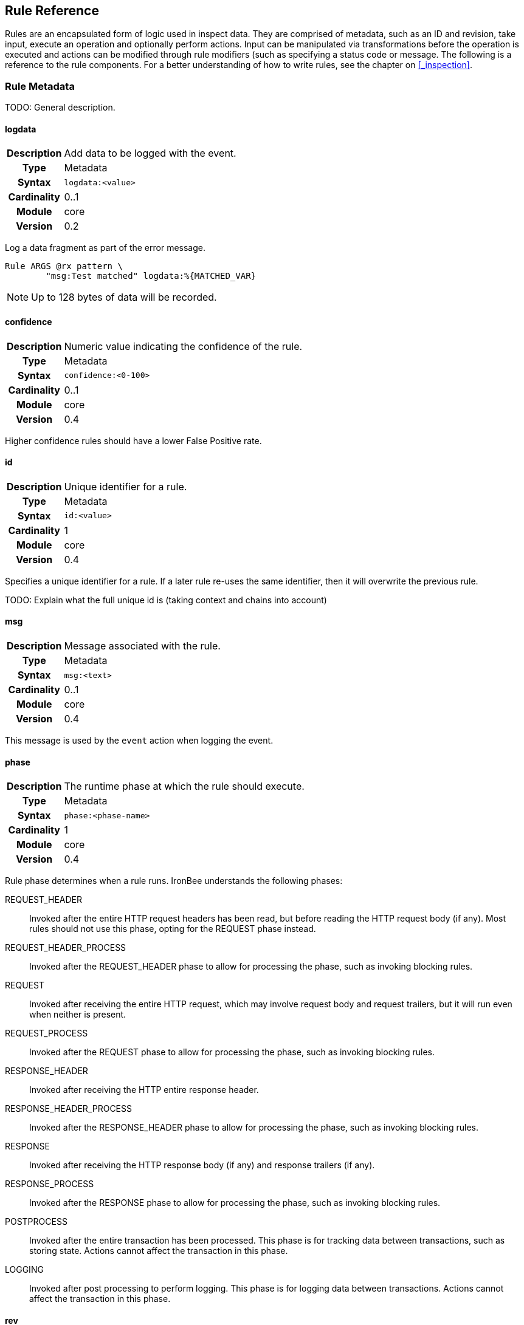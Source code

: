 == Rule Reference

Rules are an encapsulated form of logic used in inspect data. They are comprised of metadata, such as an ID and revision, take input, execute an operation and optionally perform actions.  Input can be manipulated via transformations before the operation is executed and actions can be modified through rule modifiers (such as specifying a status code or message. The following is a reference to the rule components. For a better understanding of how to write rules, see the chapter on <<_inspection>>.

=== Rule Metadata

TODO: General description.

==== logdata
[cols=">h,<9"]
|===============================================================================
|Description|Add data to be logged with the event.
|       Type|Metadata
|     Syntax|`logdata:<value>`
|Cardinality|0..1
|     Module|core
|    Version|0.2
|===============================================================================

Log a data fragment as part of the error message.

----
Rule ARGS @rx pattern \
        "msg:Test matched" logdata:%{MATCHED_VAR}
----

NOTE: Up to 128 bytes of data will be recorded.

==== confidence
[cols=">h,<9"]
|===============================================================================
|Description|Numeric value indicating the confidence of the rule.
|       Type|Metadata
|     Syntax|`confidence:<0-100>`
|Cardinality|0..1
|     Module|core
|    Version|0.4
|===============================================================================

Higher confidence rules should have a lower False Positive rate.

==== id
[cols=">h,<9"]
|===============================================================================
|Description|Unique identifier for a rule.
|       Type|Metadata
|     Syntax|`id:<value>`
|Cardinality|1
|     Module|core
|    Version|0.4
|===============================================================================

Specifies a unique identifier for a rule. If a later rule re-uses the same identifier, then it will overwrite the previous rule.

TODO: Explain what the full unique id is (taking context and chains into account)

==== msg
[cols=">h,<9"]
|===============================================================================
|Description|Message associated with the rule.
|       Type|Metadata
|     Syntax|`msg:<text>`
|Cardinality|0..1
|     Module|core
|    Version|0.4
|===============================================================================

This message is used by the `event` action when logging the event.

==== phase
[cols=">h,<9"]
|===============================================================================
|Description|The runtime phase at which the rule should execute.
|       Type|Metadata
|     Syntax|`phase:<phase-name>`
|Cardinality|1
|     Module|core
|    Version|0.4
|===============================================================================

Rule phase determines when a rule runs. IronBee understands the following phases:

REQUEST_HEADER::
  Invoked after the entire HTTP request headers has been read, but before reading the HTTP request body (if any). Most rules should not use this phase, opting for the REQUEST phase instead.

REQUEST_HEADER_PROCESS::
  Invoked after the REQUEST_HEADER phase to allow for processing the phase, such as invoking blocking rules.

REQUEST::
  Invoked after receiving the entire HTTP request, which may involve request body and request trailers, but it will run even when neither is present.

REQUEST_PROCESS::
  Invoked after the REQUEST phase to allow for processing the phase, such as invoking blocking rules.

RESPONSE_HEADER::
  Invoked after receiving the HTTP entire response header.

RESPONSE_HEADER_PROCESS::
  Invoked after the RESPONSE_HEADER phase to allow for processing the phase, such as invoking blocking rules.

RESPONSE::
  Invoked after receiving the HTTP response body (if any) and response trailers (if any).

RESPONSE_PROCESS::
  Invoked after the RESPONSE phase to allow for processing the phase, such as invoking blocking rules.

POSTPROCESS::
  Invoked after the entire transaction has been processed. This phase is for tracking data between transactions, such as storing state. Actions cannot affect the transaction in this phase.

LOGGING::
  Invoked after post processing to perform logging. This phase is for logging data between transactions. Actions cannot affect the transaction in this phase.

==== rev
[cols=">h,<9"]
|===============================================================================
|Description|An integer rule revision.
|       Type|Metadata
|     Syntax|`rev:n`
|Cardinality|0..1
|     Module|core
|    Version|0.4
|===============================================================================

TODO: Explain how this is used in RuleEnable and when overriding Rules in sub contexts.

==== severity
[cols=">h,<9"]
|===============================================================================
|Description|Numeric value indicating the severity of the issue this rule is trying to protect against.
|       Type|Metadata
|     Syntax|`severity:<0-100>`
|Cardinality|0..1
|     Module|core
|    Version|0.4
|===============================================================================

The severity indicates how much impact a successful attack may be, but does not indicate the quality of protection this rule may provide. The severity is meant to be used as part of a "threat level" indicator. The "threat level" is essentially severity x confidence, which balances how severe the threat may be with how well this rule might be protecting against it.

==== tag
[cols=">h,<9"]
|===============================================================================
|Description|Apply an arbitrary tag name to a rule.
|       Type|Metadata
|     Syntax|`tag:<value>`
|Cardinality|0..n
|     Module|core
|    Version|0.4
|===============================================================================

TODO: Describe where this is used, notably `RuleEnable`/`RuleDisable` and logged with events.

=== Data Fields

TODO: General description.

==== ARGS
[cols=">h,<9"]
|===============================================================================
|Description|All request parameters combined and normalized.
|       Type|Collection
|      Scope|Transaction (`REQUEST_HEADERS`, `REQUEST_BODY`)
|     Module|core
|    Version|0.2
|===============================================================================

The `ARGS` collection is currently the same as specifying `REQUEST_URL_PARAMS REQUEST_BODY_PARAMS`, but gathered in a single collection.

NOTE: The names and values are already URL decoded.

==== AUTH_PASSWORD
[cols=">h,<9"]
|===============================================================================
|Description|Basic authentication password.
|       Type|String
|      Scope|Transaction
|     Module|core
|    Version|0.7
|===============================================================================

==== AUTH_TYPE
[cols=">h,<9"]
|===============================================================================
|Description|Indicator of the authentication method used.
|       Type|Collection
|      Scope|Transaction
|     Module|core
|    Version|0.7
|===============================================================================

This field contains the first token extracted from the `Authorization` request header. Typical values are: `Basic`, `Digest`, and `NTLM`.

==== AUTH_USERNAME
[cols=">h,<9"]
|===============================================================================
|Description|Basic or Digest authentication username.
|       Type|String
|      Scope|Transaction
|     Module|core
|    Version|0.7
|===============================================================================

==== CAPTURE
[cols=">h,<9"]
|===============================================================================
|Description|Transaction collection.
|       Type|Collection
|      Scope|Transaction
|     Module|core
|    Version|0.4
|===============================================================================

This collection contains information for the transaction. Currently captured data from operators is stored here in keys "0"-"9".

==== CONSTANT
[cols=">h,<9"]
|===============================================================================
|Description|Collection that contains constants defined with `ConstantSet` or programatically.
|       Type|Collection
|      Scope|Configuration,Transaction
|     Module|constant
|    Version|0.10
|===============================================================================

This collection contains any constants defined via the "constant" module. See the <<_constantset>> directive for an example.

==== FIELD
[cols=">h,<9"]
|===============================================================================
|Description|An alias to the current field being inspected.
|       Type|Variable (same type as the aliased field)
|      Scope|Rule
|     Module|core
|    Version|0.5
|===============================================================================

This field is useful only in field expansions within actions when you must have the original value of the field being inspected. For example:

----
# Log the field value with an event
Rule ARGS @contains attack_string id:123 phase:REQUEST logdata:%{FIELD} event

# Create a collection matching a pattern for later use
Rule REQUEST_HEADERS @rx pattern1 id:124 phase:REQUEST_HEADER setvar:NEW_COL:%{FIELD_NAME}=%{FIELD}
Rule ARGS @rx pattern2 id:125 phase:REQUEST setvar:NEW_COL:%{FIELD_NAME}=%{FIELD}
...
# Then perform further matches on the new collection in another phase, which
# is not possible via chaining.
Rule NEW_COL @rx some_other_patt id:126 phase:REQUEST "msg:Some msg" event block
----

==== FIELD_NAME
[cols=">h,<9"]
|===============================================================================
|Description|An alias to the current field name being inspected, not including the collection name if it is a sub-field in a collection.
|       Type|Variable (same type as the aliased field)
|      Scope|Rule
|     Module|core
|    Version|0.5
|===============================================================================

This field is useful only in field expansions within actions when you must have the name of the field being inspected. The collection name is not prepended, so if `ARGS:foo` is being inspected, the value will be `foo`, not `ARGS:foo`. If you want the full name with the collection prepended, then use `FIELD_NAME_FULL`.

==== FIELD_NAME_FULL
[cols=">h,<9"]
|===============================================================================
|Description|An alias to the current field name being inspected, including the collection name if it is a sub-field in a collection.
|       Type|Variable (same type as the aliased field)
|      Scope|Rule
|     Module|core
|    Version|0.5
|===============================================================================

This field is useful only in field expansions within actions when you must have the full name of the field being inspected. See `FIELD_NAME`.

==== GEOIP
[cols=">h,<9"]
|===============================================================================
|Description|If the _geoip_ module is loaded, then a lookup will be performed on the remote (client) address and the results placed in this collection.
|       Type|Collection
|      Scope|Transaction
|     Module|geoip
|    Version|0.3
|===============================================================================

NOTE: The address used during lookup is the same as that stored in the `REMOTE_ADDR` field, which may be modified from the actual connection (TCP) level address by the `trusted_proxy` module.

Sub-Fields (not all are available prior to GeoIP v1.4.6):

* *latitude:* Numeric latitude rounded to nearest integral value (no floats yet).
* *longitude:* Numeric longitude rounded to nearest integral value (no floats yet).
* *area_code:* Numeric area code (US only).
* *charset:* Numeric character set code.
* *country_code:* Two character country code.
* *country_code3:* Three character country code.
* *country_name:* String country name.
* *region:* String region name.
* *city:* String city name.
* *postal_code:* String postal code.
* *continent_code:* String continent code.
* *accuracy_radius:* Numeric accuracy radius (v1.4.6+).
* *metro_code:* Numeric metro code (v1.4.6+).
* *country_conf:* String country confidence (v1.4.6+).
* *region_conf:* String region confidence (v1.4.6+).
* *city_conf:* String city confidence (v1.4.6+).
* *postal_conf:* String postal code confidence (v1.4.6+).

==== HTP_REQUEST_FLAGS
[cols=">h,<9"]
|===============================================================================
|Description|Collection of LibHTP request parsing flags.
|       Type|Collection
|      Scope|Transaction
|     Module|htp
|    Version|0.3
|===============================================================================

The LibHTP parser will set various flags while parsing. This is a collection of those flags for request parsing. The following flags may be set:

* *FIELD_UNPARSEABLE* An unparseable field was given.
* *FIELD_INVALID* An invalid field was sent.
* *FIELD_FOLDED* Folding detected in a field.
* *FIELD_REPEATED* A field was repeated.
* *FIELD_LONG* A field length was longer than allowed.
* *FIELD_RAW_NUL* A field contained an unencoded NUL (zero) byte.
* *HOST_AMBIGUOUS* The host was specified in both the URI and in the Host header, but they do not match.
* *HOST_MISSING* The host was missing from a request in which it is normally sent.
* *HOSTH_INVALID* Invalid host detected in header.
* *HOSTU_INVALID* Invalid host detected in URL.
* *INVALID_FOLDING* Invalid header folding detected.
* *INVALID_CHUNKING* Invalid chunking detected.
* *MULTI_PACKET_HEAD* The header was sent in more than one packet (buffer).
* *PATH_ENCODED_NUL* A NUL (zero) byte was sent, encoded, in the path.
* *PATH_ENCODED_SEPARATOR* An encoded path separator was sent in the path.
* *PATH_HALF_FULL_RANGE* An invalid full width character was used in the path.
* *PATH_INVALID* An invalid path detected.
* *PATH_INVALID_ENCODING* Invalid encoding was used in the path.
* *PATH_OVERLONG_U* An overlong Unicode encoding was used in the path.
* *PATH_UTF8_VALID* A UTF-8 character was used in the path.
* *PATH_UTF8_INVALID* An invalid UTF-8 encoding was used in the path.
* *PATH_UTF8_OVERLONG* An overlong UTF-8 encoding was used in the path.
* *REQUEST_SMUGGLING* A HTTP smuggling attack was detected.
* *URLEN_ENCODED_NUL* An encoded NUL (zero) byte detected in URL.
* *URLEN_HALF_FULL_RANGE* An invalid full width character detected in URL.
* *URLEN_INVALID_ENCODING* An invalid encoding detected in URL.
* *URLEN_OVERLONG_U* An overlong unicode character detected in URL.

==== HTP_RESPONSE_FLAGS
[cols=">h,<9"]
|===============================================================================
|Description|Collection of LibHTP response parsing flags.
|       Type|Collection
|      Scope|Transaction
|     Module|htp
|    Version|0.3
|===============================================================================

The LibHTP parser will set various flags while parsing. This is a collection of those flags for response parsing. The following flags may be set:

* *FIELD_UNPARSEABLE* An unparseable field was given.
* *FIELD_INVALID* An invalid field was sent.
* *FIELD_FOLDED* Folding detected in a field.
* *FIELD_REPEATED* A field was repeated.
* *FIELD_LONG* A field length was longer than allowed.
* *FIELD_RAW_NUL* A field contained an unencoded NUL (zero) byte.
* *INVALID_CHUNKING:* Invalid chunking was used.
* *INVALID_FOLDING:* Invalid header folding was used.
* *MULTI_PACKET_HEAD:* The header was sent in more than one packet (buffer).
* *STATUS_LINE_INVALID:* An invalid HTTP status code was sent.

==== REMOTE_ADDR
[cols=">h,<9"]
|===============================================================================
|Description|Remote (client) IP address, extracted from the TCP connection. Can be in IPv4 or IPv6 format.
|       Type|String
|      Scope|Connection
|     Module|core
|    Version|0.2
|===============================================================================

NOTE: If the `trusted_proxy` module is also loaded, then the client address may be corrected using any available proxy headers (currently `X-Forwarded-For`).

==== REMOTE_PORT
[cols=">h,<9"]
|===============================================================================
|Description|Remote (client) port, extracted from the TCP connection.
|       Type|Numeric
|      Scope|Connection
|     Module|core
|    Version|0.2
|===============================================================================

==== REQUEST_BODY_PARAMS
[cols=">h,<9"]
|===============================================================================
|Description|Request parameters transported in request body.
|       Type|String
|      Scope|Transaction
|     Module|core
|    Version|0.4
|===============================================================================

NOTE: The names and values are already URL decoded.

==== REQUEST_COOKIES
[cols=">h,<9"]
|===============================================================================
|Description|Collection of request cookies (name/value pairs).
|       Type|Collection
|      Scope|Transaction (`REQUEST_HEADERS`)
|     Module|core
|    Version|0.2
|===============================================================================

==== REQUEST_HEADER_ORDER
[cols=">h,<9"]
|===============================================================================
|Description|String fingerprint of request header order.
|       Type|String
|      Scope|Transaction (`REQUEST_HEADERS`)
|     Module|header_order
|    Version|0.11
|===============================================================================

See the <<_headerorderrequest>> configuration directive.

==== REQUEST_HEADERS
[cols=">h,<9"]
|===============================================================================
|Description|Collection of request headers (name/value pairs).
|       Type|Collection
|      Scope|Transaction (`REQUEST_HEADERS`)
|     Module|core
|    Version|0.2
|===============================================================================

==== REQUEST_HOST
[cols=">h,<9"]
|===============================================================================
|Description|Request hostname information, extracted from the request and normalized.
|       Type|String
|      Scope|Transaction (`REQUEST_HEADERS`)
|     Module|core
|    Version|0.2
|===============================================================================

The following rules apply:

* Use the hostname information if provided on the request line
* Alternatively, look up the HTTP `Host` request header
* If the hostname information is provided in both locations, the
information in the HTTP `Host` request header is ignored

Normalization [TODO What RFC should we refer to?]:

* Lowercase
* Remove trailing dot [TODO What dot?]
* [TODO Remove port?]

==== REQUEST_LINE
[cols=">h,<9"]
|===============================================================================
|Description|Full, raw, request line.
|       Type|String
|      Scope|Transaction
|     Module|core
|    Version|0.3
|===============================================================================

.Example
----
GET /path/to/page?a=5&q=This+is+a+test. HTTP/1.1
----

==== REQUEST_METHOD
[cols=">h,<9"]
|===============================================================================
|Description|Request method.
|       Type|String
|      Scope|Transaction
|     Module|core
|    Version|0.3
|===============================================================================

This field contains the HTTP method used for the request.

==== REQUEST_PROTOCOL
[cols=">h,<9"]
|===============================================================================
|Description|Request protocol name and version.
|       Type|String
|      Scope|Transaction
|     Module|core
|    Version|o.3
|===============================================================================

This field contains the HTTP protocol name and version, as specified on the request line. Transactions that do not specify the protocol (e.g., HTTP prior to 1.0) will have an empty string value.

==== REQUEST_URI
[cols=">h,<9"]
|===============================================================================
|Description|Request URI, extracted from request and normalized according to the current personality.
|       Type|String
|      Scope|Transaction
|     Module|core
|    Version|0.2
|===============================================================================

Default normalization:

* RFC normalization
* Convert to lowercase
* Reduce consecutive forward slashes to a single character

All normalization options:

* RFC normalization
* Convert to lowercase
* Convert \ characters to /
* Reduce consecutive forward slashes to a single character

==== REQUEST_URI_FRAGMENT
[cols=">h,<9"]
|===============================================================================
|Description|Parsed fragment portion of the URI within the request line.
|       Type|String
|      Scope|Transaction
|     Module|core
|    Version|0.3
|===============================================================================

==== REQUEST_URI_HOST
[cols=">h,<9"]
|===============================================================================
|Description|Parsed host portion of the URI within the request line.
|       Type|String
|      Scope|Transaction
|     Module|core
|    Version|0.3
|===============================================================================

This is the hostname specified in the URI. Note that this may be different from the normalized host, which is in `REQUEST_HOST`.

==== REQUEST_URI_PARAMS
[cols=">h,<9"]
|===============================================================================
|Description|Request parameters transported in query string.
|       Type|Collection
|      Scope|Transaction (`REQUEST_HEADERS`)
|     Module|core
|    Version|0.2
|===============================================================================

NOTE: The names and values are already URL decoded.

==== REQUEST_URI_PASSWORD
[cols=">h,<9"]
|===============================================================================
|Description|Parsed password portion of the URI within the request line.
|       Type|String
|      Scope|Transaction
|     Module|core
|    Version|0.3
|===============================================================================

==== REQUEST_URI_PATH
[cols=">h,<9"]
|===============================================================================
|Description|Parsed and normalized path portion of the URI within the request line.
|       Type|String
|      Scope|Transaction
|     Module|core
|    Version|0.3
|===============================================================================

==== REQUEST_URI_PATH_RAW
[cols=">h,<9"]
|===============================================================================
|Description|Parsed (raw) path portion of the URI within the request line.
|       Type|String
|      Scope|Transaction
|     Module|core
|    Version|0.3
|===============================================================================

NOTE: As no URL decoding is performed (this is a raw value), you probably want `REQUEST_URI_PATH_RAW.urlDecode()` in most cases.

==== REQUEST_URI_PORT
[cols=">h,<9"]
|===============================================================================
|Description|Parsed port portion of the URI within the request line.
|       Type|String
|      Scope|Transaction
|     Module|core
|    Version|0.3
|===============================================================================

==== REQUEST_URI_RAW
[cols=">h,<9"]
|===============================================================================
|Description|Raw, unnormalized, request URI from the request line.
|       Type|String
|      Scope|Transaction
|     Module|core
|    Version|0.2
|===============================================================================

==== REQUEST_URI_SCHEME
[cols=">h,<9"]
|===============================================================================
|Description|Parsed scheme portion of the URI within the request line.
|       Type|String
|      Scope|Transaction
|     Module|core
|    Version|0.3
|===============================================================================

==== REQUEST_URI_QUERY
[cols=">h,<9"]
|===============================================================================
|Description|Parsed query portion of the URI within the request line.
|       Type|String
|      Scope|Transaction
|     Module|core
|    Version|0.3
|===============================================================================

==== REQUEST_URI_USERNAME
[cols=">h,<9"]
|===============================================================================
|Description|Parsed username portion of the URI within the request line.
|       Type|String
|      Scope|Transaction
|     Module|core
|    Version|0.3
|===============================================================================

==== RESPONSE_HEADER_ORDER
[cols=">h,<9"]
|===============================================================================
|Description|String fingerprint of response header order.
|       Type|String
|      Scope|Transaction (`RESPONSE_HEADERS`)
|     Module|header_order
|    Version|0.11
|===============================================================================

See the <<_headerorderresponse>> configuration directive.

==== RESPONSE_HEADERS
[cols=">h,<9"]
|===============================================================================
|Description|Collection of response headers (name/value pairs).
|       Type|Collection
|      Scope|Transaction
|     Module|core
|    Version|0.2
|===============================================================================

==== RESPONSE_LINE
[cols=">h,<9"]
|===============================================================================
|Description|Full response line.
|       Type|String
|      Scope|Transaction
|     Module|core
|    Version|0.3
|===============================================================================

Transactions that do not specify a response line (e.g., HTTP prior to 1.0) will have an empty string value.

.Example
----
HTTP/1.1 200 OK
----

==== RESPONSE_MESSAGE
[cols=">h,<9"]
|===============================================================================
|Description|Response status message.
|       Type|String
|      Scope|Transaction
|     Module|core
|    Version|0.3
|===============================================================================

This field contains the status message (text following the status code), as specified on the response line. Transactions that do not specify a response line (e.g., HTTP prior to 1.0) will have an empty string value.

==== RESPONSE_PROTOCOL
[cols=">h,<9"]
|===============================================================================
|Description|Response protocol name and version.
|       Type|String
|      Scope|Transaction
|     Module|core
|    Version|0.3
|===============================================================================

This field contains the protocol name and version, as specified on the response line. Transactions that do not specify a response line (e.g., HTTP prior to 1.0) will have an empty string value.

==== RESPONSE_STATUS
[cols=">h,<9"]
|===============================================================================
|Description|Response status code.
|       Type|String
|      Scope|Transaction
|     Module|core
|    Version|0.3
|===============================================================================

This field contains the status code, as specified on the response line.  Transactions that do not specify a response line (e.g., HTTP prior to 1.0) will have an empty string value.

==== SERVER_ADDR
[cols=">h,<9"]
|===============================================================================
|Description|Server IP address, extracted from the TCP connection. Canbe in IPv4 or IPv6 format.
|       Type|String
|      Scope|Connection
|     Module|core
|    Version|0.2
|===============================================================================

==== SERVER_PORT
[cols=">h,<9"]
|===============================================================================
|Description|Server port, extracted from the TCP connection.
|       Type|Numeric
|      Scope|Connection
|     Module|core
|    Version|0.2
|===============================================================================

==== THREAT_LEVEL
[cols=">h,<9"]
|===============================================================================
|Description|Stores the current threat level (0-100) which will also be written to the audit log.
|       Type|Numeric
|      Scope|Transaction
|     Module|core
|    Version|0.9
|===============================================================================

IronBee supports the concept of calculating a threat level score for the transaction. The default calculation is to use to average severity across all unsurpressed events, but this calculation is only performed by default when the audit log is written if there is no value for this field. It is intended that other modules implement calculating and exporting this value through this field over the transaction lifecycle. Modules doing this will allow rules and other modules to utilize this field, but without this additional support the field will only be used at audit log generation time.

==== TX
[cols=">h,<9"]
|===============================================================================
|Description|Transaction collection.
|       Type|Collection
|      Scope|Transaction
|     Module|core
|    Version|0.3
|===============================================================================

This collection contains arbitrary information for the transaction. It is a generic place for rules to store transaction data in which other rules can monitor.

==== UA
[cols=">h,<9"]
|===============================================================================
|Description|User agent information extracted from the request.
|       Type|Collection
|      Scope|Transaction
|     Module|user_agent
|    Version|0.3
|===============================================================================

NOTE: While the `User-Agent` HTTP request header may be used in generating these fields, the term "user agent" here refers to the client as a whole.

Sub-Fields:

* *agent:* String name of the user agent.
* *product:* String product deduced from the user agent data.
* *os:* String operating system deduced from user agent data.
* *extra:* Any extra string available after parsing the `User-Agent` HTTP request header.
* *category:* String category deduced from user agent data.

=== Transformation Functions

Transformations allow manipulating data for inspection. This can be used to normalize data, convert data types or perform an operation on the data.

==== compressWhitespace
[cols=">h,<9"]
|===============================================================================
|Description|Replaces one or more consecutive whitespace characters with a single space.
|  InputType|String
| OutputType|String
|     Module|core
|    Version|0.3
|===============================================================================

Replaces various whitespace characters with spaces. In addition, consecutive whitespace characters will be reduced down to a single space. Whitespace characters are: `0x20`, `\f`, `\t`, `\n`, `\r`, `\v`, `0xa0` (non-breaking whitespace).

==== count
[cols=">h,<9"]
|===============================================================================
|Description|Given a collection, it returns the number if items in the collection. Given a scalar, returns 1.
|  InputType|Collection
| OutputType|Integer
|     Module|core
|    Version|0.4
|===============================================================================

==== first
[cols=">h,<9"]
|===============================================================================
|Description|Return the first item in a collection or filter.
|  InputType|Any
| OutputType|Same as Input
|     Module|core
|    Version|0.8
|===============================================================================

Collections (and filters on collections) can contain multiple entries with the same name. To allow for returning only a single item, you can use the `first` transformation to retrieve only the first value in the list.

.Example
----
Rule ARGS:a.first() @rx patt id:1 phase:REQUEST ...
----

==== htmlEntityDecode
[cols=">h,<9"]
|===============================================================================
|Description|Decodes HTML entities in the data.
|  InputType|String
| OutputType|String
|     Module|core
|    Version|0.6
|===============================================================================

The following forms are supported:

* *&#DDDD;* - Numeric code point, where DDDD represents a decimal number with any number of digits.
* *&#xHHHH;* - Numeric code point, where HHHH represents a hexadecimal number with any number of digits.
* *&name;* - Predefined XML named entities (currently: quot, amp, apos, lt, gt).

See: https://en.wikipedia.org/wiki/List_of_XML_and_HTML_character_entity_references

==== iceil
[cols=">h,<9"]
|===============================================================================
|Description|Return the integral value greater than or equal to the numeric value of the input.
|  InputType|Numeric
| OutputType|Integer
|     Module|core
|    Version|0.9
|===============================================================================

==== ifloor
[cols=">h,<9"]
|===============================================================================
|Description|Return the integral value less than or equal to the numeric value of the input.
|  InputType|Numeric
| OutputType|Integer
|     Module|core
|    Version|0.9
|===============================================================================

==== iround
[cols=">h,<9"]
|===============================================================================
|Description|Return the integral value closest to the numeric value of the input.
|  InputType|Numeric
| OutputType|Intaeger
|     Module|core
|    Version|0.9
|===============================================================================

==== last
[cols=">h,<9"]
|===============================================================================
|Description|Return the last item in a collection or filter.
|  InputType|Any
| OutputType|Same as Input
|     Module|core
|    Version|0.8
|===============================================================================

Collections (and filters on collections) can contain multiple entries with the same name. To allow for returning only a single item, you can use the `last` transformation to retrieve only the last value in the list.

.Example
----
Rule ARGS:a.last() @rx patt id:1 phase:REQUEST ...
----

==== length
[cols=">h,<9"]
|===============================================================================
|Description|Returns the byte length of the value.
|  InputType|String
| OutputType|Integer
|     Module|core
|    Version|0.4
|===============================================================================

==== lowercase
[cols=">h,<9"]
|===============================================================================
|Description|Returns the input as all lower case characters.
|  InputType|String
| OutputType|String
|     Module|core
|    Version|0.2
|===============================================================================

NOTE: It is often much more efficient to use case insensitive operators instead of transforming to lowercase.

==== max
[cols=">h,<9"]
|===============================================================================
|Description|Given a collection of numeric data, returns the maximum value.
|  InputType|Collection
| OutputType|Numeric
|     Module|core
|    Version|0.3
|===============================================================================

==== min
[cols=">h,<9"]
|===============================================================================
|Description|Given a collection of numeric data, returns the minimum value.
|  InputType|Collection
| OutputType|Numeric
|     Module|core
|    Version|0.3
|===============================================================================

==== name
[cols=">h,<9"]
|===============================================================================
|Description|Returns the name of the field as the value.
|  InputType|String
| OutputType|String
|     Module|core
|    Version|0.6
|===============================================================================

==== names
[cols=">h,<9"]
|===============================================================================
|Description|Returns a collection of names from a collection of name/value pairs.
|  InputType|String
| OutputType|String
|     Module|core
|    Version|0.6
|===============================================================================

==== normalizePath
[cols=">h,<9"]
|===============================================================================
|Description|Normalize a filesystem path, removing back and self references.
|  InputType|String
| OutputType|String
|     Module|core
|    Version|0.6
|===============================================================================

==== normalizePathWin
[cols=">h,<9"]
|===============================================================================
|Description|Normalize a Windows filesystem path, removing back and self references.
|  InputType|String
| OutputType|String
|     Module|core
|    Version|0.6
|===============================================================================

==== normalizeSqli
[cols=">h,<9"]
|===============================================================================
|Description|Normalize potential SQL injection via libinjection.
|  InputType|String
| OutputType|String
|     Module|libinjection
|    Version|0.7
|===============================================================================

The libinjection ironbee module utilizes Nick Galbreath's libinjection to implement SQLi detection. This transformation is based on an example in libinjection. The libinjection library is available via: http://www.client9.com/projects/libinjection/

.Example Input
----
Input: foo' /* x */   or 1/* y -- */=/* z */1 union select id,passwd from users --
----

.Example Output
----
Output: foo' or 1=1 union select id,passwd from users --
----

==== normalizeSqlPg
[cols=">h,<9"]
|===============================================================================
|Description|Normalize postgres SQL.
|  InputType|String
| OutputType|String
|     Module|sqltfn
|    Version|0.7
|===============================================================================

Normalize Postgres SQL.

.Example Input
----
Input: foo' /* x */   or 1/* y -- */=/* z */1 union select id,passwd from users --
----

.Example Output
----
Output: foo' or 1 = 1 union select id,passwd from users
----

==== removeWhitespace
[cols=">h,<9"]
|===============================================================================
|Description|Removes one or more consecutive whitespace characters.
|  InputType|String
| OutputType|String
|     Module|core
|    Version|0.3
|===============================================================================

Similar to `compressWhitespace`, except removes the characters instead of replacing them with a single space.

==== toFloat
[cols=">h,<9"]
|===============================================================================
|Description|Convert input to a numeric floating point type.
|  InputType|Any
| OutputType|String
|     Module|core
|    Version|0.8
|===============================================================================

==== toInteger
[cols=">h,<9"]
|===============================================================================
|Description|Convert input to a numeric integral type.
|  InputType|Any
| OutputType|String
|     Module|core
|    Version|0.8
|===============================================================================

==== toString
[cols=">h,<9"]
|===============================================================================
|Description|Convert input to a string type.
|  InputType|Any
| OutputType|String
|     Module|core
|    Version|0.8
|===============================================================================

==== trim
[cols=">h,<9"]
|===============================================================================
|Description|Removes consecutive whitespace from the beginning and end of the input.
|  InputType|String
| OutputType|String
|     Module|core
|    Version|0.2
|===============================================================================

==== trimLeft
[cols=">h,<9"]
|===============================================================================
|Description|Removes consecutive whitespace from the beginning of the input.
|  InputType|String
| OutputType|String
|     Module|core
|    Version|0.2
|===============================================================================

==== trimRight
[cols=">h,<9"]
|===============================================================================
|Description|Removes consecutive whitespace from the end of the input.
|  InputType|String
| OutputType|String
|     Module|core
|    Version|0.2
|===============================================================================

==== urlDecode
[cols=">h,<9"]
|===============================================================================
|Description|Decodes URL encoded values in the input.
|  InputType|String
| OutputType|String
|     Module|core
|    Version|0.7
|===============================================================================

Implements decoding the encoding used in application/x-www-form-urlencoded values (percent encoding with additions).

* *%HH;* - Numeric code point, where HH represents a two digit hexadecimal number.
* *+* - Represents an ASCII space character (equiv to `%20`).

Fields which are parsed from the URI and form parameters are already URL Decoded and you should not apply this transformation to these fields unless you are trying to inspect multiple levels of encoding.

=== Operators

Operators execute some operation over the input. Each operator is configured with a parameter in a format interpreted by the operator. At runtime the the operator is executed with this parameter and a field as input. Rule actions are executed depending on the return value (true or false) for the operator.

==== clipp_print
[cols=">h,<9"]
|===============================================================================
|Description|Print the message followed by the value of the target, then return true.
|     Syntax|`clipp_print <message>`
|      Types|Scalar
|     Module|clipp
|    Version|0.8
|===============================================================================

Primarily for processing tests and debugging, this operator allows printing out the value of the target prefixed by a message. This operator is only available when executing under the clipp command line tool.

.Example of clipp test utilizing clipp_print in Ruby
----
def test_setvar_init_float
  clipp(
    :input_hashes => [simple_hash("GET /foobar/a\n")],
    :config => """
      InitVar A 2.toFloat()
    """,
    :default_site_config => <<-EOS
      Rule A @clipp_print_type "type of A" id:1 rev:1 phase:REQUEST_HEADER
      Rule A @clipp_print      "val of A"  id:2 rev:1 phase:REQUEST_HEADER
    EOS
  )
  assert_log_match /val of A.*2/
  assert_log_match /type of A.*FLOAT/
end
----

==== clipp_print_type
[cols=">h,<9"]
|===============================================================================
|Description|Print the message followed by the type of the target, then return true.
|     Syntax|`clipp_print <message>`
|      Types|Any
|     Module|clipp
|    Version|0.8
|===============================================================================

This is similar to `clipp_print`, but prints the target type instead of value.  See the example under <<_clipp_print>>.

==== contains
[cols=">h,<9"]
|===============================================================================
|Description|Returns true if the target contains the given sub-string.
|     Syntax|`contains <sub-string>`
|      Types|String
|     Module|core
|    Version|0.3
|===============================================================================

==== dfa
[cols=">h,<9"]
|===============================================================================
|Description|Deterministic finite atomation matching algorithm (PCRE'salternative matching algorithm).
|     Syntax|`dfa`
|      Types|String
|     Module|pcre
|    Version|0.4
|===============================================================================

The `dfa` operator implements the alternative matching algorithm in the http://www.pcre.org/[PCRE] regular expressions library. The parameter of the operator is a regular expression pattern that is passed to the PCRE library without modification. This alternative matching algorithm uses a similar syntax to PCRE regular expressions, except that backtracking is not available. The primary use of `dfa` is to allow a subset of regular expression matching in a streaming manner (see `StreamInspect`). In addition to streaming support, dfa will also find all matches to the pattern when the capture modifier is used. TODO: Describe limits on regex syntax.

.Example of capturing multiple matches
----
# Capture each item in a '&' separated list
Rule REQUEST_URI_QUERY @dfa "[^&]*" id:1 rev:1 phase:REQUEST_HEADER capture
# Inspect each element in the CAPTURE, blocking if the format does not match
Rule CAPTURE !@rx ".=." id:2 rev:1 phase:REQUEST_HEADER "msg:Name and value required" event block
----

==== ee
[cols=">h,<9"]
|===============================================================================
|Description|Returns true if the target matches any value in the named eudoxus automata.
|     Syntax|`ee <named-automata>`
|      Types|String
|     Module|ee
|    Version|0.7
|===============================================================================

The `ee` operator is the "Eudoxus Executor". If the target matches any pattern in the named Eudoxus automata, then the operator returns true. The named eudoxus automata must first be loaded with the the <<_loadeudoxus>> directive.

See also <<_ee_match>> which is similar, but must match the entire target.

==== ee_match
[cols=">h,<9"]
|===============================================================================
|Description|Returns true if the target fully matches any value in the named eudoxus automata.
|     Syntax|`ee_match <named-automata>`
|      Types|String
|     Module|ee
|    Version|0.7
|===============================================================================

Similar to <<_match>> and <<_ee>>, the operator returns true if the target fully matches (pattern anchored start to end) in the named eudoxus automata.

==== eq
[cols=">h,<9"]
|===============================================================================
|Description|Returns true if the target is numerically equal to the given value.
|     Syntax|`eq <value>`
|      Types|Numeric
|     Module|core
|    Version|0.3
|===============================================================================

The given value will evaluate any field expansions. It is an error if the value is not numeric.

==== exists
[cols=">h,<9"]
|===============================================================================
|Description|Returns true if the target exists (is defined).
|     Syntax|`exists <value>`
|      Types|Any
|     Module|testops
|    Version|0.9
|===============================================================================

Primarily used in testing, this operator returns true if the target exists.

==== false
[cols=">h,<9"]
|===============================================================================
|Description|Always returns false, ignoring its parameter.
|     Syntax|`false "ignored"`
|      Types|Any
|     Module|testops
|    Version|0.9
|===============================================================================

Primarily used in testing, this operator always returns false, allowing easier testing of negated actions (actions that execute on a false return from an operator).

==== ge
[cols=">h,<9"]
|===============================================================================
|Description|Returns true if the target is numerically greater than or equal to the given value.
|     Syntax|`ge <value>`
|      Types|Numeric
|     Module|core
|    Version|0.3
|===============================================================================

The given value will evaluate any field expansions. It is an error if the value is not numeric.

==== gt
[cols=">h,<9"]
|===============================================================================
|Description|Returns true if the target is numerically greater than the given value.
|     Syntax|`gt <value>`
|      Types|Numeric
|     Module|core
|    Version|0.3
|===============================================================================

The given value will evaluate any field expansions. It is an error if the value is not numeric.

==== imatch
[cols=">h,<9"]
|===============================================================================
|Description|As `match`, but case insensitive.
|     Syntax|`imatch <value1 value2 ... valueN>`
|      Types|String
|     Module|core
|    Version|0.7
|===============================================================================

==== ipmatch
[cols=">h,<9"]
|===============================================================================
|Description|Returns true if a target IPv4 address matches any given whitespace separated address in CIDR format.
|     Syntax|`ipmatch <cidr1 cidr2 ... cidrN>`
|      Types|String
|     Module|core
|    Version|0.3
|===============================================================================

==== ipmatch6
[cols=">h,<9"]
|===============================================================================
|Description|Returns true if a target IPv6 address matches any given whitespace separated address in CIDR format.
|     Syntax|`ipmatch6 <cidr1 cidr2 ... cidrN>`
|      Types|String
|     Module|core
|    Version|0.3
|===============================================================================

==== is_float
[cols=">h,<9"]
|===============================================================================
|Description|Returns true if the target type is a float, ignoring its parameter.
|     Syntax|`is_float "ignored"`
|      Types|Any
|     Module|testops
|    Version|0.9
|===============================================================================

Primarily used in testing, this operator allows inspecting target types.

==== is_int
[cols=">h,<9"]
|===============================================================================
|Description|Returns true if the target type is an integer, ignoring its parameter.
|     Syntax|`is_int "ignored"`
|      Types|Any
|     Module|testops
|    Version|0.9
|===============================================================================

Primarily used in testing, this operator allows inspecting target types.

==== is_sbuffer
[cols=">h,<9"]
|===============================================================================
|Description|Returns true if the target type is a stream buffer, ignoring its parameter.
|     Syntax|`is_sbuffer "ignored"`
|      Types|Any
|     Module|testops
|    Version|0.9
|===============================================================================

Primarily used in testing, this operator allows inspecting target types.

==== is_sqli
[cols=">h,<9"]
|===============================================================================
|Description|Returns true if the data is determined to be SQL injection via the libinjection library.
|     Syntax|`is_sqli <"default" \| fingerprint-set-name>`
|      Types|String
|     Module|libinjection
|    Version|0.7
|===============================================================================

The libinjection ironbee module utilizes Nick Galbreath's libinjection to implement SQLi and XSS detection. This operator is similar to libinjection's libinjection_is_sqli() function. The libinjection library is available via: http://www.client9.com/projects/libinjection/

The fingerprint set can be set to "default" to use the default libinjection set, or can be changed to use a custom named set mapped via the <<_libinjectionfingerprintset>> directive.

The fingerprint and confidence defined in the fingerprint set is available in the captured collection if the `capture` modifier is used.

Capture Collection Keys::
  * *fingerprint* - libinjection fingerprint that matched
  * *confidence* - fingerprint confidence if available

.Example
----
# Load a custom fingerprint set named "custom"
LibInjectionFingerprintSet custom /path/to/fingerprints.txt

# Using the default set (no confidence available)
Rule ARGS @is_sqli default id:test/xss/1 phase:REQUEST \
     "msg:Detected SQLi" logdata:%{FIELD} event block:phase

# Using a custom set and capturing fingerprint and confidence
Rule ARGS @is_sqli custom id:test/xss/2 phase:REQUEST \
     "msg:Detected SQLi (%{CAPTURE:fingerprint} @ %{CAPTURE:confidence})" logdata:%{FIELD} \
     capture event block:phase
----

==== is_xss
[cols=">h,<9"]
|===============================================================================
|Description|Returns true if the data is determined to be Cross Side Scripting (XSS) via the libinjection library.
|     Syntax|`is_xss <"default">`
|      Types|String
|     Module|libinjection
|    Version|0.10
|===============================================================================

The libinjection ironbee module utilizes Nick Galbreath's libinjection to implement SQLi and XSS detection. This operator is similar to libinjection's libinjection_is_xss() function. The libinjection library is available via: http://www.client9.com/projects/libinjection/

The pattern set can currently only be set to "default".

.Example
----
Rule ARGS @is_xss default id:test/xss/1 phase:REQUEST "msg:Detected XSS" logdata:%{FIELD} event block:phase
----

==== is_string
[cols=">h,<9"]
|===============================================================================
|Description|Returns true if the target type is a string, ignoring its parameter.
|     Syntax|`is_string "ignored"`
|      Types|Any
|     Module|testops
|    Version|0.9
|===============================================================================

Primarily used in testing, this operator allows inspecting target types.

==== is_time
[cols=">h,<9"]
|===============================================================================
|Description|Returns true if the target type is a timeval, ignoring its parameter.
|     Syntax|`is_time "ignored"`
|      Types|Any
|     Module|testops
|    Version|0.9
|===============================================================================

Primarily used in testing, this operator allows inspecting target types.

==== istreq
[cols=">h,<9"]
|===============================================================================
|Description|As `streq`, but case insensitive.
|     Syntax|`istreq <value>`
|      Types|String
|     Module|core
|    Version|0.7
|===============================================================================

==== le
[cols=">h,<9"]
|===============================================================================
|Description|Returns true if the target is numerically less than or equal to the given value.
|     Syntax|`le <value>`
|      Types|Numeric
|     Module|core
|    Version|0.3
|===============================================================================

The given value will evaluate any field expansions. It is an error if the value is not numeric.

==== lt
[cols=">h,<9"]
|===============================================================================
|Description|Returns true if the target is numerically less than the given value.
|     Syntax|`lt <value>`
|      Types|Numeric
|     Module|core
|    Version|0.3
|===============================================================================

The given value will evaluate any field expansions. It is an error if the value is not numeric.

==== match
[cols=">h,<9"]
|===============================================================================
|Description|Returns true if the target is any of the given whitespace separated words.
|     Syntax|`match <value1 value2 ... valueN>`
|      Types|String
|     Module|core
|    Version|0.7
|===============================================================================

.Example
----
Rule REQUEST_METHOD !@match "GET HEAD POST" \
    id:test/1 phase:REQUEST_HEADER "msg:Not a known method" logdata:%{FIELD} event block:phase
----

==== ne
[cols=">h,<9"]
|===============================================================================
|Description|Returns true if the target is not numerically equal to the given value.
|     Syntax|`ne <value>`
|      Types|Numeric
|     Module|core
|    Version|0.3
|===============================================================================

The given value will evaluate any field expansions. It is an error if the value is not numeric.

==== nop
[cols=">h,<9"]
|===============================================================================
|Description|No operation performed. Always returns true and ignores its parameter.
|     Syntax|`nop "ignored"`
|      Types|Any
|     Module|core
|    Version|0.3
|===============================================================================

==== parseAuthority
[cols=">h,<9"]
|===============================================================================
|Description|Parse the authority out of a URI, capturing the values.
|     Syntax|`parseAuthority "ignored"`
|      Types|Any
|     Module|ps
|    Version|0.9
|===============================================================================

Part of the parser suite module which can provide lighter weight parsing.

Parsed values in the capture collection::
  * username
  * password
  * host
  * port

.Example
----
Rule REQUEST_URI_RAW @parseAuthority "" \
    id:1 phase:REQUEST_HEADER CAPTURE:PARSED_AUTH
Rule PARSED_AUTH:password @rx "some patt" \
    id:2 phase:REQUEST_HEADER "msg:Weak password" event
----

==== parsePath
[cols=">h,<9"]
|===============================================================================
|Description|Parse the path out of a URI, capturing the values.
|     Syntax|`parsePath "ignored"`
|      Types|Any
|     Module|ps
|    Version|0.9
|===============================================================================

Part of the parser suite module which can provide lighter weight parsing.

The parameter is interpreted as a path and extension separator.

Parsed values in the capture collection::
  * directory
  * file
  * base
  * extension

.Example
----
Rule REQUEST_URI_RAW @parsePath "/."
    id:1 phase:REQUEST_HEADER CAPTURE:PARSED_PATH
Rule PARSED_PATH:file @rx "some patt" \
    id:2 phase:REQUEST_HEADER "msg:Bad filename" event
----

==== parseRequestLine
[cols=">h,<9"]
|===============================================================================
|Description|Parse the request line, capturing the values.
|     Syntax|`parseRequestLine "ignored"`
|      Types|Any
|     Module|ps
|    Version|0.9
|===============================================================================

Part of the parser suite module which can provide lighter weight parsing.

Parsed values in the capture collection::
  * method
  * uri
  * version

.Example
----
Rule REQUEST_LINE @parseRequestLine ""
    id:1 phase:REQUEST_HEADER CAPTURE:PARSED_LINE
Rule PARSED_LINE:method !@imatch "GET HEAD POST" \
    id:2 phase:REQUEST_HEADER "msg:Bad method" event
----

==== parseResponseLine
[cols=">h,<9"]
|===============================================================================
|Description|Parse the response line, capturing the values.
|     Syntax|`parseResponseLine "ignored"`
|      Types|Any
|     Module|ps
|    Version|0.9
|===============================================================================

Part of the parser suite module which can provide lighter weight parsing.

Parsed values in the capture collection::
  * version
  * status
  * message

.Example
----
Rule RESPONSE_LINE @parseResponseLine ""
    id:1 phase:RESPONSE_HEADER CAPTURE:PARSED_LINE
Rule PARSED_LINE:message @rx "some patt" \
    id:2 phase:RESPONSE_HEADER "msg:Bad response" event
----

==== parseURI
[cols=">h,<9"]
|===============================================================================
|Description|Parse the URI, capturing the values.
|     Syntax|`parseUri "ignored"`
|      Types|Any
|     Module|ps
|    Version|0.9
|===============================================================================

Part of the parser suite module which can provide lighter weight parsing.

Parsed values in the capture collection::
  * scheme
  * authority
  * path
  * query
  * fragment

.Example
----
Rule REQUEST_URI_RAW @parseURI ""
    id:1 phase:REQUEST_HEADER CAPTURE:PARSED_URI
Rule PARSED_URI:path @rx "some patt" \
    id:2 phase:REQUEST_HEADER "msg:Bad URI path" event
----

==== pcre
[cols=">h,<9"]
|===============================================================================
|Description|As `rx`
|     Syntax|`pcre <regex>`
|      Types|String
|     Module|pcre
|    Version|0.2
|===============================================================================

Same as the `rx` operator.

==== rx
[cols=">h,<9"]
|===============================================================================
|Description|Regular expression (perl compatible regular expression) matching.
|     Syntax|`rx`
|      Types|String
|     Module|pcre
|    Version|0.2
|===============================================================================

The `rx` operator implements http://www.pcre.org/[PCRE] regular
expressions. The parameter of the operator is a regular expression
pattern that is passed to the PCRE library without modification.

----
Rule ARGS:userId !@rx "^[0-9]+$"
----

Patterns are compiled with the following settings::
  * Entire input is treated as a single buffer against which matching is done.
  * Patterns are case-sensitive by default.
  * Patterns are compiled with `PCRE_DOTALL` and `PCRE_DOLLAR_ENDONLY` set.

Using captured substrings to create variables

Regular expressions can be used to capture substrings. In IronBee, the captured substrings can be used to create new variables in the `CAPTURE` collection. To use this feature, specify the `capture` modifier in the rule.

----
Rule ARGS @rx "test(\d{13,16})" capture
----

When capture is enabled, IronBee will always create a variable `CAPTURE:0`, which will contain the entire matching area of the pattern.  Anonymous capture groups will create up to 9 variables, from `CAPTURE:1` to `CAPTURE:9`. These special `CAPTURE` variables will remain available until the next capture rule is run, when they will all be deleted.

==== streq
[cols=">h,<9"]
|===============================================================================
|Description|Returns true if target exactly matches the given string.
|     Syntax|`streq`
|      Types|String
|     Module|core
|    Version|0.3
|===============================================================================

==== true
[cols=">h,<9"]
|===============================================================================
|Description|Always returns true, ignoring its parameter.
|     Syntax|`true "ignored"`
|      Types|Any
|     Module|testops
|    Version|0.9
|===============================================================================

Primarily used in testing, this operator always returns false, allowing easier testing of actions.

=== Modifiers and Actions

Rule modifiers allow configuring certain aspects of the rule. Rule actions allow performing some action when a rule fires. Actions can be customized by modifiers, such as setting the status code for a block action, or setting the message for an event.

==== allow
[cols=">h,<9"]
|===============================================================================
|Description|Mark a transaction as allowed to proceed to a given inspection point.
|       Type|Action
|     Syntax|`allow[":phase" \| ":request"]`
|Cardinality|0..1
|     Module|core
|    Version|0.4
|===============================================================================

By default this allows the transaction to proceed without inspection until the post-processing phase. This can be changed depending on the modifier used:

* *phase* - Proceed to the end of the current phase without further rule execution.
* *request* - Proceed to the end of the request processing phases without further rule execution.

==== auditLogParts
[cols=">h,<9"]
|===============================================================================
|Description|Modify audit log parts from a rule.
|       Type|Action
|     Syntax|`auditLogParts:<AuditLogParts expression>`
|Cardinality|0..1
|     Module|core
|    Version|0.8
|===============================================================================

This action functions the same as the directive of the same name, but allows modification of what audit log parts are logged from a rule. See the <<_auditlogparts>> directive for more information and format.

==== block
[cols=">h,<9"]
|===============================================================================
|Description|Mark a transaction to be blocked.
|       Type|Action
|     Syntax|`block[:advisory \| :phase \| :immediate]`
|Cardinality|0..1
|     Module|core
|    Version|0.4
|===============================================================================

By default this marks the transaction with an advisory blocking flag. This can be changed depending on the modifier used:

* *advisory* - Mark the transaction with an advisory blocking flag which further rules may take into account.
* *phase* - Block the transaction at the end of the current phase.
* *immediate* - Block the transaction immediately after rule execution.

==== capture
[cols=">h,<9"]
|===============================================================================
|Description|Enable capturing the matching data.
|       Type|Modifier
|     Syntax|`capture[:<name>]`
|Cardinality|0..1
|     Module|core
|    Version|0.4
|===============================================================================

Enabling capturing will populate the `CAPTURE` collection with data from the most recent matching operator. For most operators the `CAPTURE:0` field will be set to the last matching value. Operators that support capturing multiple values may set other items in the `CAPTURE` collection. For example, the `rx` operator supports setting the additional `CAPTURE:1` - `CAPTURE:9` via capturing parens in the regular expression and the `dfa` operator supports capturing _all matches_, each being available as `CAPTURE:0`.

If a `name` is specified, then the capture is written to the named collection instead of the `CAPTURE` collection.

----
Rule ARGS @rx "(patt)ern" id:1 capture:MY_CAPTURE_COLLECTION
----

==== chain
[cols=">h,<9"]
|===============================================================================
|Description|Chains the next rule, so that the next rule will execute only if the current operator evaluates true.
|       Type|Modifier
|     Syntax|`chain`
|Cardinality|0..1
|     Module|core
|    Version|0.4
|===============================================================================

Rule chains are essentially rules that are bound together by a logical AND with short circuiting. In a rule chain, each rule in the chain is executed in turn as long as the operators are evaluating true. If an operator evaluates to false, then no further rules in the chain will execute. This allows a rule to execute multiple operators.

All rules in the chain will still execute their actions before the next rule in the chain executes. If you want a rule that only executes an action if all operators evaluate true, then the action should be given on the final rule in the chain.

Requirements for chained rules:

* Only the first rule in the chain may have an id or phase, which will be used for all rule chains.
* A numeric chain ID will be assigned and appended to the rule ID, prefixed with a dash, to uniquely identify the rule.
* Different metadata attributes (except id/phase) may be given for each chain, but the first rule's metasta will be the default.
* Specifying one or more tag modifiers is allowed in any chain, but the tags will be bound to the entire rule chain so that RuleEnable and similar will act on the entire rule chain, not just an individual rule in the chain.

.Example
----
# Start a rule chain, which matches only POST requests. The implicit ID here
# will be set to "id:1-1".
Rule REQUEST_METHOD "@rx ^(?i:post)$" id:1 phase:REQUEST chain

# Only if the above rule's operator evaluates true, will the next rule in the
# chain execute. This rule checks to see if there are any URI based parameters
# which typically should not be there for POST requests. If the operator evaluates
# true, then the setvar action will execute, marking the transaction and an
# event will be generated with the given msg text. This rule will have the
# implicit ID set to "id:1-2".
Rule &REQUEST_URI_PARAMS @gt 0 "msg:POST with URI parameters." setvar:TX:uri_params_in_post=1 event chain

# Only if the above two rules' operators return true will the next rule in the
# chain execute.  This rule checks that certain parameters are not used in
# on the URI and if so, generates an event and blocks the transaction with the
# default status code at the end of the phase. This rule will have the implicit
# ID set to "id:1-3".
Rule &REQUEST_URI_PARAMS:/^(id|sess)$/ @gt 0 "msg:Sensitive parameters in URI." event block:phase
----

==== clipp
[cols=">h,<9"]
|===============================================================================
|Description|Clipp defined action to allow filtering content with IronBee rules.
|       Type|Action
|     Syntax|`clipp:<allow \| block \| break>`
|Cardinality|0..n
|     Module|clipp
|    Version|0.4
|===============================================================================

This action is defined by the `clipp` command line utility. See the `clipp` documentation for more information.

==== clipp_announce
[cols=">h,<9"]
|===============================================================================
|Description|Clipp defined action to allow logging data.
|       Type|Action
|     Syntax|`clipp_announce:<message>`
|Cardinality|0..n
|     Module|clipp
|    Version|0.4
|===============================================================================

This action is defined by the `clipp` command line utility. It allows printing a message to the log which can then be used to do assertions in tests.

.Example clipp test in Ruby
----
def test_args_bar
  clipp(
    modhtp: true,
    default_site_config: => <<-EOS
      Rule ARGS @match "bar" id:1 phase:REQUEST_HEADER clipp_announce:A
    EOS
  ) do
    transaction do |t|
      t.request(
        raw: "GET /foo?x=bar HTTP/1.1"
      )
    end
  end
  assert_no_issues
  assert_log_match /CLIPP ANNOUNCE: A/
end
----

==== delRequestHeader
[cols=">h,<9"]
|===============================================================================
|Description|Delete an HTTP header from the request.
|       Type|Action
|     Syntax|`delRequestHeader:<header-name>`
|Cardinality|0..n
|     Module|core
|    Version|0.4
|===============================================================================

NOTE: This functionality is optionally implemented by the server and may not be available in all servers.

==== delResponseHeader
[cols=">h,<9"]
|===============================================================================
|Description|Delete an HTTP header from the response.
|       Type|Action
|     Syntax|`delResponseHeader:<header-name>`
|Cardinality|0..n
|     Module|core
|    Version|0.4
|===============================================================================

NOTE: This functionality is optionally implemented by the server and may not be available in all servers.

==== event
[cols=">h,<9"]
|===============================================================================
|Description|Cause the rule to generate a log event.
|       Type|Action
|     Syntax|`event[":observation" \| ":alert"]`
|Cardinality|0..1
|     Module|core
|    Version|0.4
|===============================================================================

By default this generates a log event of type "observation", but this can be changed to type "alert". Having at least one active alert type event will cause an audit log to be generated.

* *observation* - Default event type denoting a rule made an observation, which could contribute to further inspection.
* *alert* - Alert event type denoting a transaction should be logged.

==== logMsg
[cols=">h,<9"]
|===============================================================================
|Description|Write a message to the log.
|       Type|Action
|     Syntax|`logMsg:<message>`
|Cardinality|0..1
|     Module|logmsg
|    Version|0.9
|===============================================================================

NOTE: Could replace clipp_announce for a more generic solution.

==== predicate
[cols=">h,<9"]
|===============================================================================
|Description|Define a predicate s-expression for the rule.
|       Type|Action
|     Syntax|`predicate:<s-expression>`
|Cardinality|0..1
|     Module|predicate
|    Version|0.8
|===============================================================================

See the predicate documentation.

==== set_predicate_vars
[cols=">h,<9"]
|===============================================================================
|Description|Configure predicate to set custom vars (fields).
|       Type|Modifier
|     Syntax|`set_predicate_vars`
|Cardinality|0..1
|     Module|predicate
|    Version|0.9
|===============================================================================

See the predicate documentation.

==== setflag
[cols=">h,<9"]
|===============================================================================
|Description|Set, or unset, boolean transaction attributes (flags).
|       Type|Action
|     Syntax|`setflag:[!]<flag>`
|Cardinality|0..n
|     Module|core
|    Version|0.6
|===============================================================================

Allow setting or unsetting transaction flags. Prefixing with a `!` unsets the flag.

NOTE: Currently the `inspectRequestHeader` flag is always set as this is required for the site selection process. Additionally, the `RequestBuffering` and `ResponseBuffering` directives must be enabled to buffer the request or response.

* *block* - Set if transaction was marked for block.
* *suspicious* - Set if transaction was marked as suspicious and care should be taken in processing.
* *inspectRequestHeader* - Set if the engine should inspect the HTTP request header (default: set).
* *inspectRequestBody* - Set if the engine should inspect the HTTP request body (default: unset).
* *inspectResponseHeader* - Set if the engine should inspect the HTTP response header (default: unset).
* *inspectResponseBody* - Set if the engine should inspect the HTTP response body (default: unset).

==== setRequestHeader
[cols=">h,<9"]
|===============================================================================
|Description|Set the value of a HTTP request header.
|       Type|Action
|     Syntax|`setRequestHeader:<name>=<value>`
|Cardinality|0..n
|     Module|core
|    Version|0.4
|===============================================================================

NOTE: This functionality is optionally implemented by the server and may not be available in all servers.

==== setResponseHeader
[cols=">h,<9"]
|===============================================================================
|Description|Set the value of an HTTP response header.
|       Type|Action
|     Syntax|`setResponseHeader:<name>=<value>`
|Cardinality|0..n
|     Module|core
|    Version|0.4
|===============================================================================

NOTE: This functionality is optionally implemented by the server and may not be available in all servers.

==== setvar
[cols=">h,<9"]
|===============================================================================
|Description|Set a variable data field.
|       Type|Action
|     Syntax|`setvar:[!][+\|-]<name>=<value>`
|Cardinality|0..n
|     Module|core
|    Version|0.2
|===============================================================================

The `setvar` modifier is used for data field manipulation. To create a variable data field or change its value:

----
setvar:tx:score=1
----

To remove all instances of a named variable data field:

----
setvar:!tx:score
----

To increment or decrement a variable data field value:

----
setvar:tx:score+=5
    setvar:tx:score-=5
----

An attempt to modify a value of a non-numerical variable will assume the old value was zero.

NOTE: Probably should just fail, logging an attempt was made to modify a non-numerical value.

==== status
[cols=">h,<9"]
|===============================================================================
|Description|The HTTP status code to use for a blocking action.
|       Type|Modifier
|     Syntax|`status:<http-status-code>`
|Cardinality|0..1
|     Module|core
|    Version|0.4
|===============================================================================

==== t
[cols=">h,<9"]
|===============================================================================
|Description|Apply one or more named transformations to each of the inputs to a rule.
|       Type|Modifier
|     Syntax|`t:<transformation-functions>`
|Cardinality|0..n
|     Module|core
|    Version|0.4
|===============================================================================

==== txDump
[cols=">h,<9"]
|===============================================================================
|Description|Dump the transaction details to the log for debugging.
|       Type|Action
|     Syntax|`txDump`
|Cardinality|0..n
|     Module|txdump
|    Version|0.9
|===============================================================================

Use for debugging when writing rules and diagnosing issues.

==== waggle
[cols=">h,<9"]
|===============================================================================
|Description|Mark the rule as a waggle rule.
|       Type|Action
|     Syntax|`waggle`
|Cardinality|0..1
|     Module|lua
|    Version|0.8
|===============================================================================

This is really an action used only internally to mark a rule as one that is to be handled by the waggle rule injection system. It should probably never be used directly, but it is documented here for completness.


